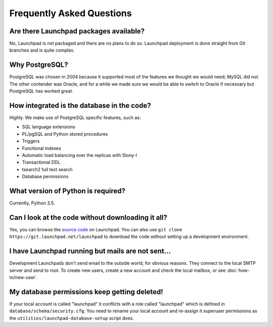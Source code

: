 ==========================
Frequently Asked Questions
==========================

Are there Launchpad packages available?
=======================================

No, Launchpad is not packaged and there are no plans to do so.  Launchpad
deployment is done straight from Git branches and is quite complex.

Why PostgreSQL?
===============

PostgreSQL was chosen in 2004 because it supported most of the features we
thought we would need; MySQL did not.  The other contender was Oracle, and
for a while we made sure we would be able to switch to Oracle if necessary
but PostgreSQL has worked great.

How integrated is the database in the code?
===========================================

Highly. We make use of PostgreSQL specific features, such as:

* SQL language extensions
* PL/pgSQL and Python stored procedures
* Triggers
* Functional indexes
* Automatic load balancing over the replicas with Slony-I
* Transactional DDL
* tsearch2 full text search
* Database permissions

What version of Python is required?
===================================

Currently, Python 3.5.

Can I look at the code without downloading it all?
==================================================

Yes, you can browse the `source code
<https://git.launchpad.net/launchpad/tree>`_ on Launchpad.  You can also use
``git clone https://git.launchpad.net/launchpad`` to download the code
without setting up a development environment.

I have Launchpad running but mails are not sent...
==================================================

Development Launchpads don't send email to the outside world, for obvious
reasons.  They connect to the local SMTP server and send to root.  To create
new users, create a new account and check the local mailbox, or see
:doc:`how-to/new-user`.

My database permissions keep getting deleted!
=============================================

If your local account is called "launchpad" it conflicts with a role called
"launchpad" which is defined in ``database/schema/security.cfg``.  You need
to rename your local account and re-assign it superuser permissions as the
``utilities/launchpad-database-setup`` script does.
